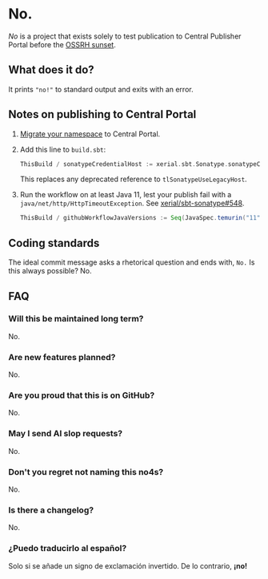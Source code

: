 * No.

/No/ is a project that exists solely to test publication to Central
Publisher Portal before the [[https://central.sonatype.org/news/20250326_ossrh_sunset/][OSSRH sunset]].

** What does it do?

It prints ~"no!"~ to standard output and exits with an error.

** Notes on publishing to Central Portal

1. [[https://central.sonatype.org/faq/what-is-different-between-central-portal-and-legacy-ossrh/#process-to-migrate][Migrate your namespace]] to Central Portal.
2. Add this line to ~build.sbt~:

   #+begin_src scala
   ThisBuild / sonatypeCredentialHost := xerial.sbt.Sonatype.sonatypeCentralHost
   #+end_src

   This replaces any deprecated reference to =tlSonatypeUseLegacyHost=.
3. Run the workflow on at least Java 11, lest your publish fail with a
   ~java/net/http/HttpTimeoutException~.  See [[https://github.com/xerial/sbt-sonatype/issues/548][xerial/sbt-sonatype#548]].

   #+begin_src scala
   ThisBuild / githubWorkflowJavaVersions := Seq(JavaSpec.temurin("11"))
   #+end_src

** Coding standards

The ideal commit message asks a rhetorical question and ends with,
~No.~  Is this always possible?  No.

** FAQ

*** Will this be maintained long term?

No.

*** Are new features planned?

No.

*** Are you proud that this is on GitHub?

No.

*** May I send AI slop requests?

No.

*** Don't you regret not naming this no4s?

No.

*** Is there a changelog?

No.

*** ¿Puedo traducirlo al español?

Solo si se añade un signo de exclamación invertido.  De lo contrario, *¡no!*
